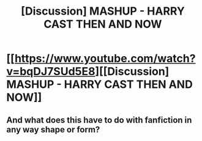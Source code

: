 #+TITLE: [Discussion] MASHUP - HARRY CAST THEN AND NOW

* [[https://www.youtube.com/watch?v=bqDJ7SUd5E8][[Discussion] MASHUP - HARRY CAST THEN AND NOW]]
:PROPERTIES:
:Author: newage68
:Score: 3
:DateUnix: 1480296634.0
:DateShort: 2016-Nov-28
:FlairText: Discussion
:END:

** And what does this have to do with fanfiction in any way shape or form?
:PROPERTIES:
:Author: Skeletickles
:Score: 1
:DateUnix: 1480385100.0
:DateShort: 2016-Nov-29
:END:
